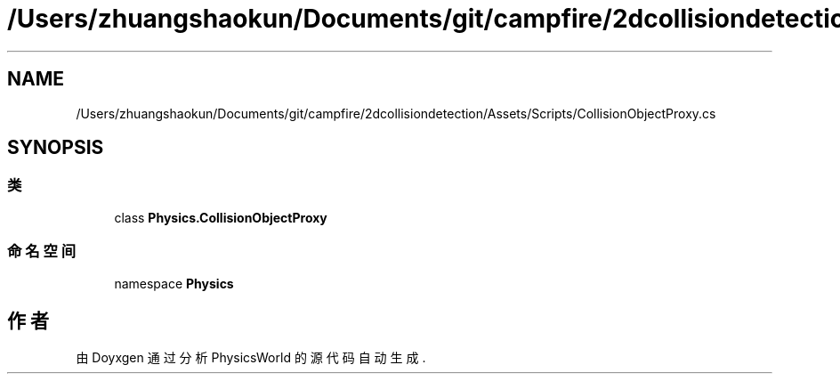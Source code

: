 .TH "/Users/zhuangshaokun/Documents/git/campfire/2dcollisiondetection/Assets/Scripts/CollisionObjectProxy.cs" 3 "2022年 十一月 2日 星期三" "PhysicsWorld" \" -*- nroff -*-
.ad l
.nh
.SH NAME
/Users/zhuangshaokun/Documents/git/campfire/2dcollisiondetection/Assets/Scripts/CollisionObjectProxy.cs
.SH SYNOPSIS
.br
.PP
.SS "类"

.in +1c
.ti -1c
.RI "class \fBPhysics\&.CollisionObjectProxy\fP"
.br
.in -1c
.SS "命名空间"

.in +1c
.ti -1c
.RI "namespace \fBPhysics\fP"
.br
.in -1c
.SH "作者"
.PP 
由 Doyxgen 通过分析 PhysicsWorld 的 源代码自动生成\&.
